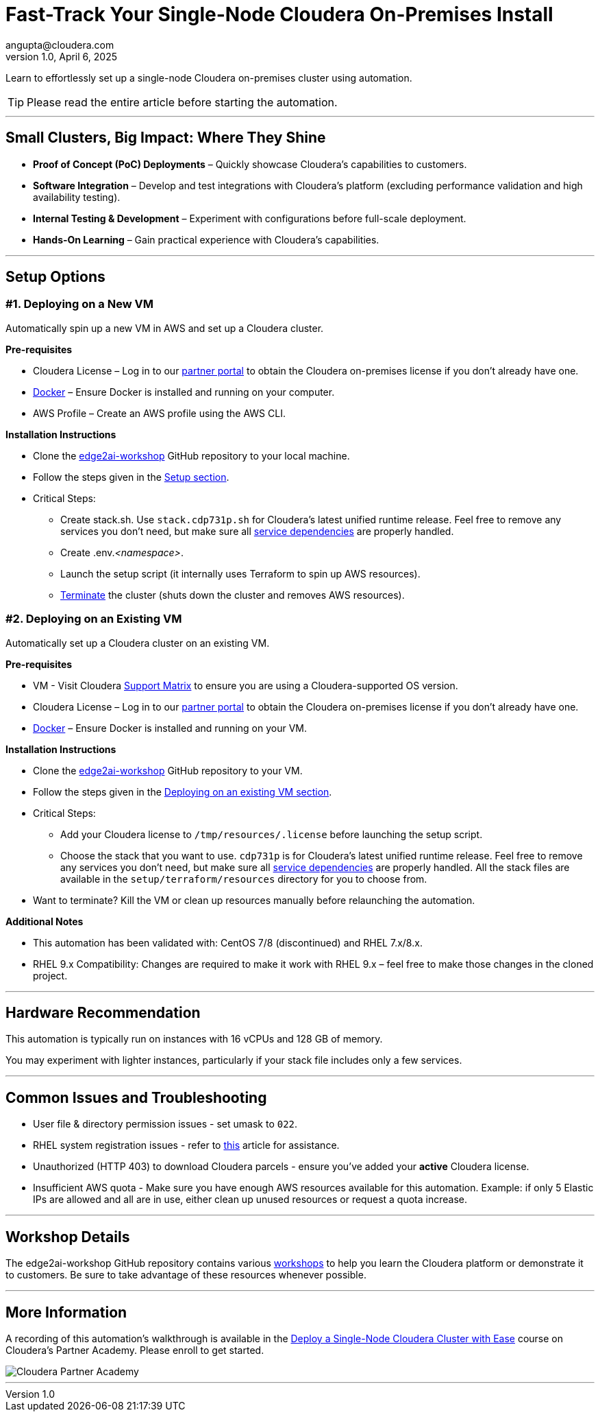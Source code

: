 # Fast-Track Your Single-Node Cloudera On-Premises Install
angupta@cloudera.com
v1.0, April 6, 2025:
:imagesdir: .
ifdef::env-github[]
:tip-caption: :bulb:
:note-caption: :information_source:
:important-caption: :heavy_exclamation_mark:
:caution-caption: :fire:
:warning-caption: :warning:
endif::[]

Learn to effortlessly set up a single-node Cloudera on-premises cluster using automation.

TIP: Please read the entire article before starting the automation.

---

## Small Clusters, Big Impact: Where They Shine
* **Proof of Concept (PoC) Deployments** – Quickly showcase Cloudera’s capabilities to customers.
* **Software Integration** – Develop and test integrations with Cloudera’s platform (excluding performance validation and high availability testing).
* **Internal Testing & Development** – Experiment with configurations before full-scale deployment.
* **Hands-On Learning** – Gain practical experience with Cloudera’s capabilities.

---

## Setup Options
### #1. Deploying on a New VM

Automatically spin up a new VM in AWS and set up a Cloudera cluster. 

**Pre-requisites** 

* Cloudera License – Log in to our https://cloudera-portal.force.com/clouderapartners[partner portal] to obtain the Cloudera on-premises license if you don’t already have one.
* https://docs.docker.com/engine/install/rhel/[Docker] – Ensure Docker is installed and running on your computer.
* AWS Profile – Create an AWS profile using the AWS CLI.

**Installation Instructions**

* Clone the https://github.com/cloudera-labs/edge2ai-workshop[edge2ai-workshop] GitHub repository to your local machine.
* Follow the steps given in the https://github.com/cloudera-labs/edge2ai-workshop/tree/trunk/setup#setup[Setup section].
* Critical Steps:
  - Create stack.sh. Use `stack.cdp731p.sh` for Cloudera's latest unified runtime release. Feel free to remove any services you don't need, but make sure all https://docs.cloudera.com/cdp-private-cloud-base/7.3.1/cdp-private-cloud-base-installation/topics/cdpdc-service-dependencies.html[service dependencies] are properly handled.
  - Create .env._<namespace>_.
  - Launch the setup script (it internally uses Terraform to spin up AWS resources).
  - https://github.com/cloudera-labs/edge2ai-workshop/tree/trunk/setup#terminating-the-workshop-environment[Terminate] the cluster (shuts down the cluster and removes AWS resources).

### #2. Deploying on an Existing VM

Automatically set up a Cloudera cluster on an existing VM.

**Pre-requisites**

* VM - Visit Cloudera https://supportmatrix.cloudera.com/[Support Matrix] to ensure you are using a Cloudera-supported OS version.
* Cloudera License – Log in to our https://cloudera-portal.force.com/clouderapartners[partner portal] to obtain the Cloudera on-premises license if you don’t already have one.
* https://docs.docker.com/engine/install/rhel/[Docker] – Ensure Docker is installed and running on your VM.

**Installation Instructions**

* Clone the https://github.com/cloudera-labs/edge2ai-workshop[edge2ai-workshop] GitHub repository to your VM.
* Follow the steps given in the https://github.com/cloudera-labs/edge2ai-workshop/tree/trunk/setup#deploying-on-an-existing-vm[Deploying on an existing VM section].
* Critical Steps:
  - Add your Cloudera license to `/tmp/resources/.license` before launching the setup script.
  - Choose the stack that you want to use. `cdp731p` is for Cloudera's latest unified runtime release. Feel free to remove any services you don't need, but make sure all https://docs.cloudera.com/cdp-private-cloud-base/7.3.1/cdp-private-cloud-base-installation/topics/cdpdc-service-dependencies.html[service dependencies] are properly handled. All the stack files are available in the `setup/terraform/resources` directory for you to choose from.
* Want to terminate? Kill the VM or clean up resources manually before relaunching the automation.

**Additional Notes**

* This automation has been validated with: CentOS 7/8 (discontinued) and RHEL 7.x/8.x.
* RHEL 9.x Compatibility: Changes are required to make it work with RHEL 9.x – feel free to make those changes in the cloned project.

---

## Hardware Recommendation
This automation is typically run on instances with 16 vCPUs and 128 GB of memory. 

You may experiment with lighter instances, particularly if your stack file includes only a few services.

---

## Common Issues and Troubleshooting
* User file & directory permission issues - set umask to `022`.
* RHEL system registration issues - refer to https://access.redhat.com/solutions/253273[this] article for assistance.
* Unauthorized (HTTP 403) to download Cloudera parcels - ensure you've added your **active** Cloudera license.
* Insufficient AWS quota - Make sure you have enough AWS resources available for this automation. Example: if only 5 Elastic IPs are allowed and all are in use, either clean up unused resources or request a quota increase.

---

## Workshop Details
The edge2ai-workshop GitHub repository contains various https://github.com/cloudera-labs/edge2ai-workshop/tree/trunk?tab=readme-ov-file#workshops[workshops] to help you learn the Cloudera platform or demonstrate it to customers. Be sure to take advantage of these resources whenever possible.

---

## More Information
A recording of this automation's walkthrough is available in the https://clouderapartneracademy.learnupon.com/catalog/courses/4346762[Deploy a Single-Node Cloudera Cluster with Ease] course on Cloudera's Partner Academy. Please enroll to get started.

image::./cloudera-partner-academy.png[Cloudera Partner Academy]

---
